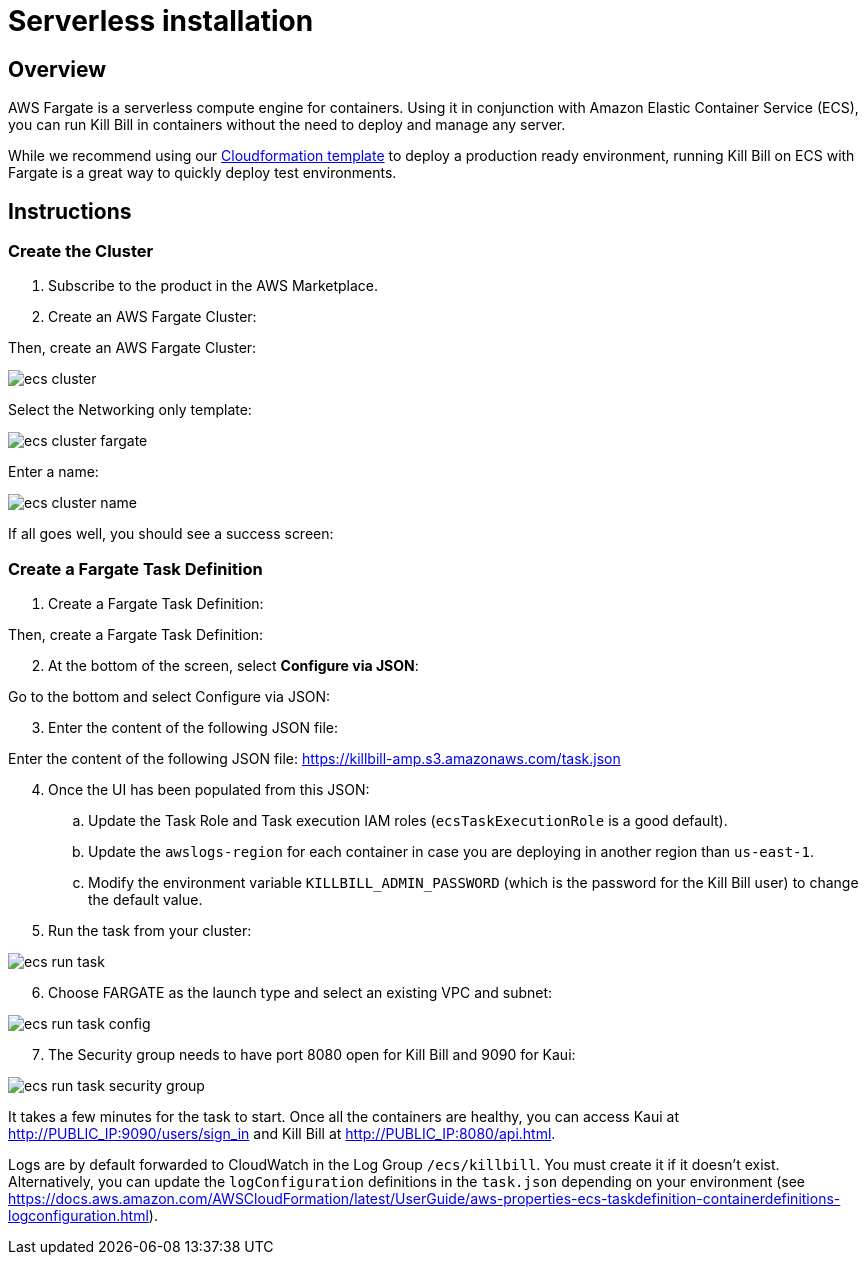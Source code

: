 = Serverless installation

== Overview

AWS Fargate is a serverless compute engine for containers. Using it in conjunction with Amazon Elastic Container Service (ECS), you can run Kill Bill in containers without the need to deploy and manage any server.

While we recommend using our https://docs.killbill.io/latest/aws-cf.html[Cloudformation template] to deploy a production ready environment, running Kill Bill on ECS with Fargate is a great way to quickly deploy test environments.

== Instructions

=== Create the Cluster

. Subscribe to the product in the AWS Marketplace.
. Create an AWS Fargate Cluster:

Then, create an AWS Fargate Cluster:

image:https://github.com/killbill/killbill-docs/raw/v3/userguide/assets/aws/ecs-cluster.png[align=center]

Select the Networking only template:

image:https://github.com/killbill/killbill-docs/raw/v3/userguide/assets/aws/ecs-cluster-fargate.png[align=center]

Enter a name:

image:https://github.com/killbill/killbill-docs/raw/v3/userguide/assets/aws/ecs-cluster-name.png[align=center]

If all goes well, you should see a success screen:

=== Create a Fargate Task Definition

. Create a Fargate Task Definition:

Then, create a Fargate Task Definition:

[start=2]
. At the bottom of the screen, select *Configure via JSON*:

Go to the bottom and select Configure via JSON:

[start=3]
. Enter the content of the following JSON file:

Enter the content of the following JSON file: https://killbill-amp.s3.amazonaws.com/task.json

[start=4]
. Once the UI has been populated from this JSON:
.. Update the Task Role and Task execution IAM roles (`ecsTaskExecutionRole` is a good default).
.. Update the `awslogs-region` for each container in case you are deploying in another region than `us-east-1`.
.. Modify the environment variable `KILLBILL_ADMIN_PASSWORD` (which is the password for the Kill Bill user) to change the default value.

[start=5]
. Run the task from your cluster:

image:https://github.com/killbill/killbill-docs/raw/v3/userguide/assets/aws/ecs-run-task.png[align=center]

[start=6]
. Choose FARGATE as the launch type and select an existing VPC and subnet:

image:https://github.com/killbill/killbill-docs/raw/v3/userguide/assets/aws/ecs-run-task-config.png[align=center]

[start=7]
. The Security group needs to have port 8080 open for Kill Bill and 9090 for Kaui:

image:https://github.com/killbill/killbill-docs/raw/v3/userguide/assets/aws/ecs-run-task-security-group.png[align=center]

It takes a few minutes for the task to start. Once all the containers are healthy, you can access Kaui at http://PUBLIC_IP:9090/users/sign_in and Kill Bill at http://PUBLIC_IP:8080/api.html.

Logs are by default forwarded to CloudWatch in the Log Group `/ecs/killbill`. You must create it if it doesn't exist. Alternatively, you can update the `logConfiguration` definitions in the `task.json` depending on your environment (see https://docs.aws.amazon.com/AWSCloudFormation/latest/UserGuide/aws-properties-ecs-taskdefinition-containerdefinitions-logconfiguration.html).
